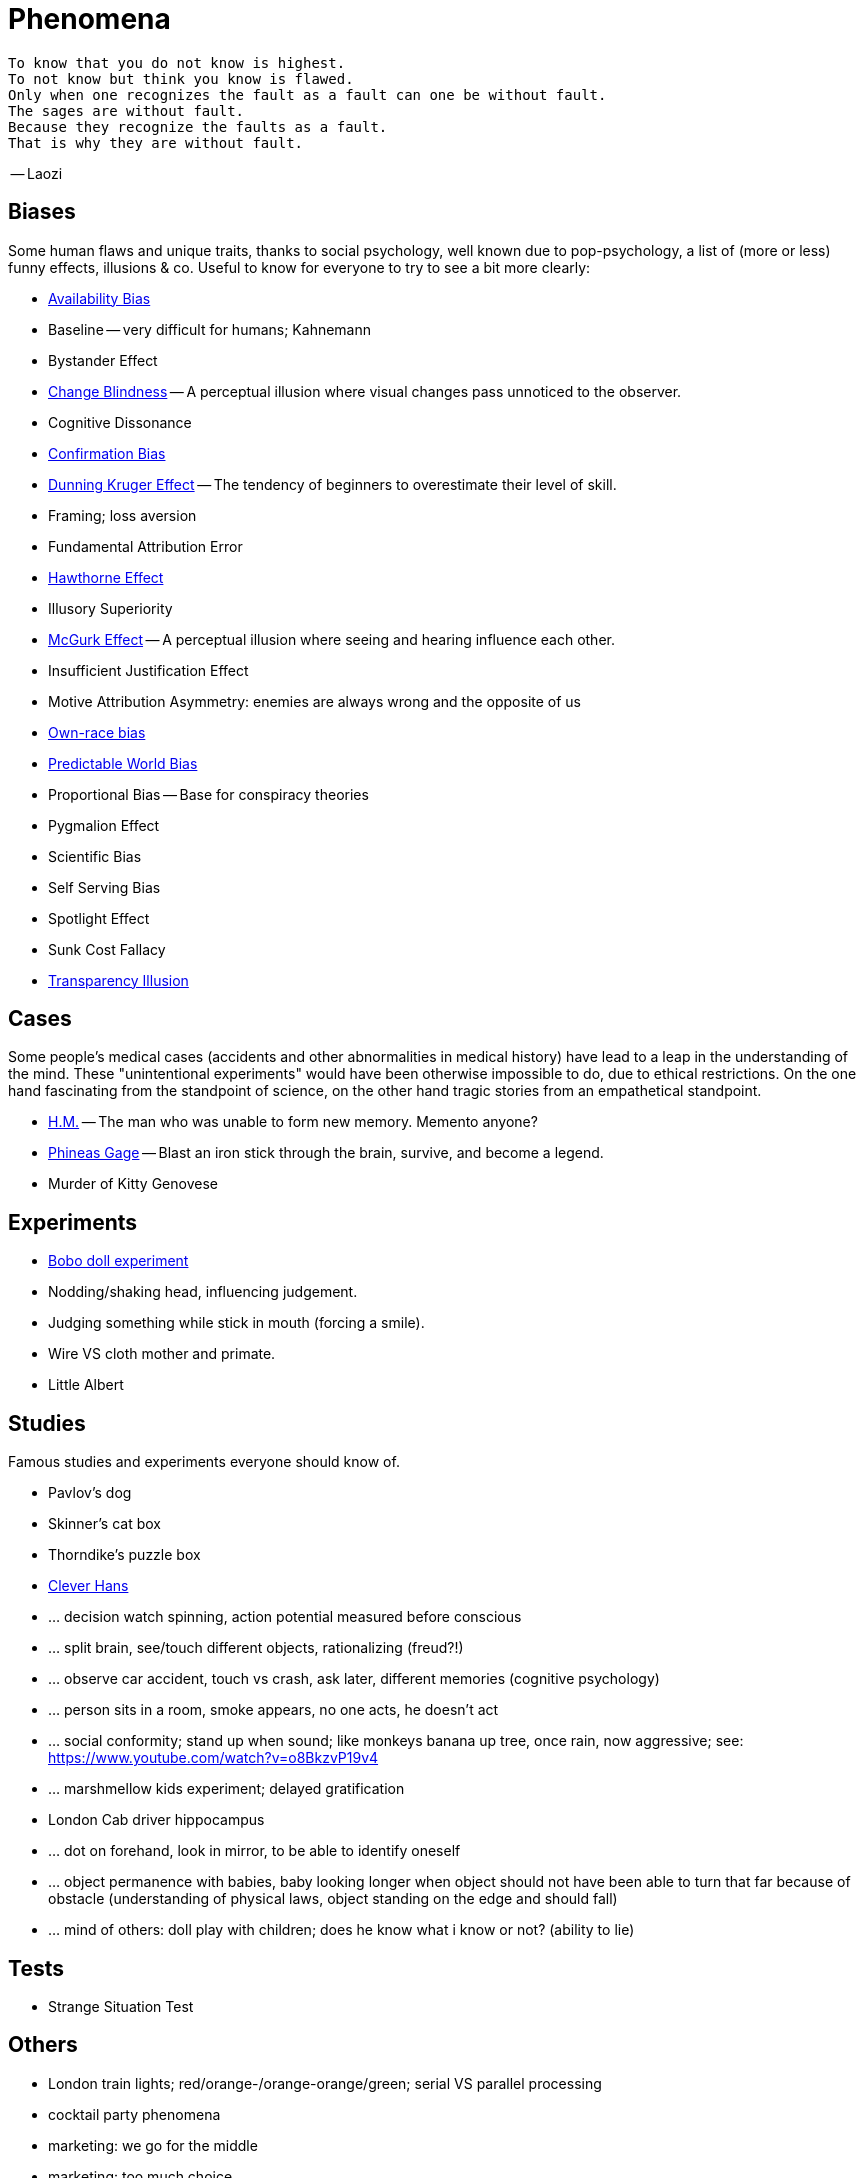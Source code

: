 = Phenomena

 To know that you do not know is highest.
 To not know but think you know is flawed.
 Only when one recognizes the fault as a fault can one be without fault.
 The sages are without fault.
 Because they recognize the faults as a fault.
 That is why they are without fault.

-- Laozi

== Biases

Some human flaws and unique traits, thanks to social psychology, well known due to pop-psychology, a list of (more or less) funny effects, illusions & co. Useful to know for everyone to try to see a bit more clearly:

* link:availability_bias.html[Availability Bias]
* Baseline -- very difficult for humans; Kahnemann
* Bystander Effect
* link:change_blindness.html[Change Blindness] -- A perceptual illusion where visual changes pass unnoticed to the observer.
* Cognitive Dissonance
* link:confirmation_bias.html[Confirmation Bias]
* link:dunning_kruger_effect.html[Dunning Kruger Effect] -- The tendency of beginners to overestimate their level of skill.
* Framing; loss aversion
* Fundamental Attribution Error
* link:hawthorne_effect.html[Hawthorne Effect]
* Illusory Superiority
* link:mcgurk_effect.html[McGurk Effect] -- A perceptual illusion where seeing and hearing influence each other.
* Insufficient Justification Effect
* Motive Attribution Asymmetry: enemies are always wrong and the opposite of us
* link:own_race_bias.html[Own-race bias]
* link:predictable_world_bias.html[Predictable World Bias]
* Proportional Bias -- Base for conspiracy theories
* Pygmalion Effect
* Scientific Bias
// https://conservapedia.com/Scientific_bias
* Self Serving Bias
* Spotlight Effect
* Sunk Cost Fallacy
* link:transparency_illusion.html[Transparency Illusion]

// https://www.youtube.com/watch?v=wEwGBIr_RIw
// anchoring, availability, bandwagon, choice supportive, ostrich, outcome, overconfidence, palcebo effect, survivorshop, selective, blindspot

// https://science.howstuffworks.com/life/inside-the-mind/human-brain/10-types-study-bias.htm

== Cases

Some people's medical cases (accidents and other abnormalities in medical history) have lead to a leap in the understanding of the mind. These "unintentional experiments" would have been otherwise impossible to do, due to ethical restrictions. On the one hand fascinating from the standpoint of science, on the other hand tragic stories from an empathetical standpoint.

* link:HM.html[H.M.] -- The man who was unable to form new memory. Memento anyone?
* link:phineas_gage.html[Phineas Gage] -- Blast an iron stick through the brain, survive, and become a legend.
// the lady, new york, got stabbed open street, no one intervened. By stander effect.
* Murder of Kitty Genovese

== Experiments

* link:bobo_doll.html[Bobo doll experiment]
* Nodding/shaking head, influencing judgement.
* Judging something while stick in mouth (forcing a smile).
* Wire VS cloth mother and primate.
* Little Albert

== Studies

Famous studies and experiments everyone should know of.

* Pavlov's dog
* Skinner's cat box
* Thorndike's puzzle box
* link:clever_hans.html[Clever Hans]
* ... decision watch spinning, action potential measured before conscious
* ... split brain, see/touch different objects, rationalizing (freud?!)
* ... observe car accident, touch vs crash, ask later, different memories (cognitive psychology)
* ... person sits in a room, smoke appears, no one acts, he doesn't act
* ... social conformity; stand up when sound; like monkeys banana up tree, once rain, now aggressive; see: https://www.youtube.com/watch?v=o8BkzvP19v4
* ... marshmellow kids experiment; delayed gratification
* London Cab driver hippocampus
* ... dot on forehand, look in mirror, to be able to identify oneself
* ... object permanence with babies, baby looking longer when object should not have been able to turn that far because of obstacle (understanding of physical laws, object standing on the edge and should fall)
* ... mind of others: doll play with children; does he know what i know or not? (ability to lie)

== Tests

* Strange Situation Test
// implicit association

== Others

* London train lights; red/orange-/orange-orange/green; serial VS parallel processing
* cocktail party phenomena
* marketing: we go for the middle
* marketing: too much choice
* case: fire in metro station. did not feel responsible. (welches buch steht das?)
* bouba/kiki effect
* prisoner dilemma: to be good or to be evil? same with money, divorce, military "aufruesten", etc. https://www.youtube.com/watch?v=t9Lo2fgxWHw

== Resources

* https://yourbias.is/
* https://effectiviology.com/
* https://en.wikipedia.org/wiki/List_of_cognitive_biases

German books:

* link:https://www.amazon.de/-/nl/dp/3868828524/[Ich denke, also irre ich: Wie unser Gehirn uns jeden Tag täuscht]
* link:https://www.amazon.de/-/nl/dp/3492059015/[Die Kunst des klugen Handelns]
* link:https://www.amazon.de/-/nl/dp/3492059007[Die Kunst des klaren Denkens]

Second order resources:

* https://builtin.com/diversity-inclusion/unconscious-bias-examples
* https://www.verywellmind.com/cognitive-biases-distort-thinking-2794763
* https://www.youtube.com/watch?v=wEwGBIr_RIw
